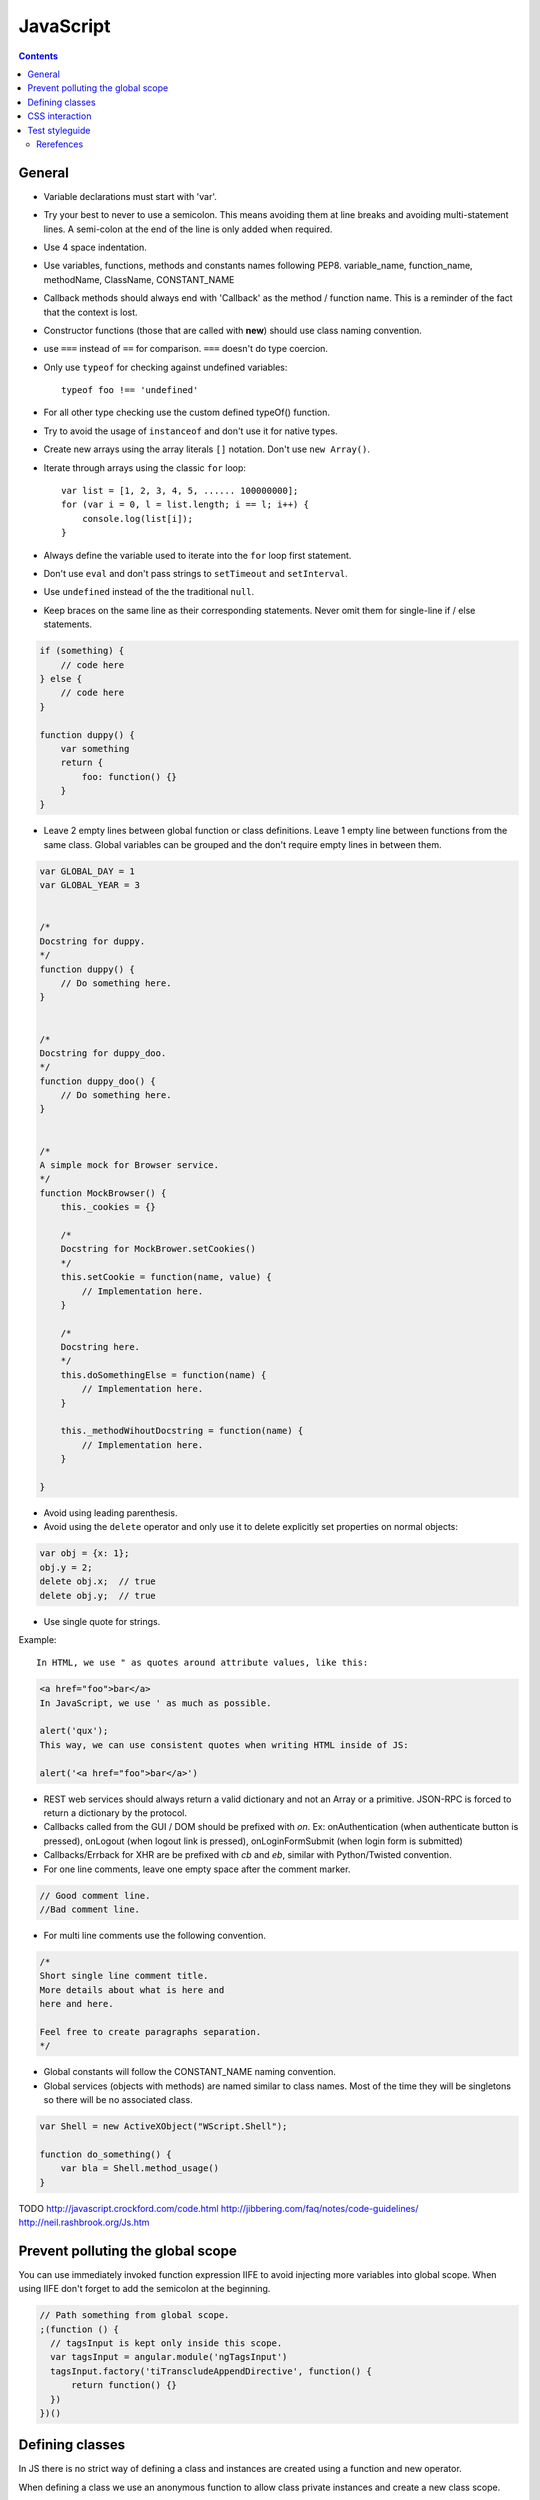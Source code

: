 JavaScript
##########

.. contents::


General
=======

* Variable declarations must start with 'var'.

* Try your best to never to use a semicolon.
  This means avoiding them at line breaks and avoiding multi-statement lines.
  A semi-colon at the end of the line is only added when required.

* Use 4 space indentation.

* Use variables, functions, methods and constants names following PEP8.
  variable_name, function_name, methodName, ClassName, CONSTANT_NAME

* Callback methods should always end with 'Callback' as the
  method / function name.
  This is a reminder of the fact that the context is lost.

* Constructor functions (those that are called with **new**) should use
  class naming convention.

* use ``===`` instead of ``==`` for comparison. ``===`` doesn't do type
  coercion.

* Only use ``typeof`` for checking against undefined variables::

    typeof foo !== 'undefined'

* For all other type checking use the custom defined typeOf() function.

* Try to avoid the usage of ``instanceof`` and don't use it for native types.

* Create new arrays using the array literals ``[]`` notation. Don't use
  ``new Array()``.

* Iterate through arrays using the classic ``for`` loop::

    var list = [1, 2, 3, 4, 5, ...... 100000000];
    for (var i = 0, l = list.length; i == l; i++) {
        console.log(list[i]);
    }

* Always define the variable used to iterate into the ``for`` loop first statement.

* Don't use ``eval`` and don't pass strings to ``setTimeout`` and
  ``setInterval``.

* Use ``undefined`` instead of the the traditional ``null``.

* Keep braces on the same line as their corresponding statements. Never omit
  them for single-line if / else statements.

.. sourcecode:: javascript

    if (something) {
        // code here
    } else {
        // code here
    }

    function duppy() {
        var something
        return {
            foo: function() {}
        }
    }

* Leave 2 empty lines between global function or class definitions.
  Leave 1 empty line between functions from the same class.
  Global variables can be grouped and the don't require empty lines in between them.

.. sourcecode:: javascript

    var GLOBAL_DAY = 1
    var GLOBAL_YEAR = 3


    /*
    Docstring for duppy.
    */
    function duppy() {
        // Do something here.
    }


    /*
    Docstring for duppy_doo.
    */
    function duppy_doo() {
        // Do something here.
    }


    /*
    A simple mock for Browser service.
    */
    function MockBrowser() {
        this._cookies = {}

        /*
        Docstring for MockBrower.setCookies()
        */
        this.setCookie = function(name, value) {
            // Implementation here.
        }

        /*
        Docstring here.
        */
        this.doSomethingElse = function(name) {
            // Implementation here.
        }

        this._methodWihoutDocstring = function(name) {
            // Implementation here.
        }

    }


* Avoid using leading parenthesis.

* Avoid using the ``delete`` operator and only use it to delete explicitly
  set properties on normal objects:

.. sourcecode:: javascript

    var obj = {x: 1};
    obj.y = 2;
    delete obj.x;  // true
    delete obj.y;  // true

* Use single quote for strings.

Example::

    In HTML, we use " as quotes around attribute values, like this:

.. sourcecode:: html

    <a href="foo">bar</a>
    In JavaScript, we use ' as much as possible.

    alert('qux');
    This way, we can use consistent quotes when writing HTML inside of JS:

    alert('<a href="foo">bar</a>')

* REST web services should always return a valid dictionary
  and not an Array or a primitive.
  JSON-RPC is forced to return a dictionary by the protocol.

* Callbacks called from the GUI / DOM should be prefixed with `on`.
  Ex: onAuthentication (when authenticate button is pressed),
  onLogout (when logout link is pressed),
  onLoginFormSubmit (when login form is submitted)

* Callbacks/Errback for XHR are be prefixed with `cb` and `eb`, similar
  with Python/Twisted convention.

* For one line comments, leave one empty space after the comment marker.

.. sourcecode:: javascript

    // Good comment line.
    //Bad comment line.

* For multi line comments use the following convention.

.. sourcecode:: javascript

    /*
    Short single line comment title.
    More details about what is here and
    here and here.

    Feel free to create paragraphs separation.
    */

* Global constants will follow the CONSTANT_NAME naming convention.

* Global services (objects with methods) are named similar to class names.
  Most of the time they will be singletons so there will be no associated
  class.

.. sourcecode:: javascript

    var Shell = new ActiveXObject("WScript.Shell");

    function do_something() {
        var bla = Shell.method_usage()
    }


TODO
http://javascript.crockford.com/code.html http://jibbering.com/faq/notes/code-guidelines/ http://neil.rashbrook.org/Js.htm

Prevent polluting the global scope
==================================

You can use immediately invoked function expression IIFE to avoid
injecting more variables into global scope.
When using IIFE don't forget to add the semicolon at the beginning.

.. sourcecode:: javascript

    // Path something from global scope.
    ;(function () {
      // tagsInput is kept only inside this scope.
      var tagsInput = angular.module('ngTagsInput')
      tagsInput.factory('tiTranscludeAppendDirective', function() {
          return function() {}
      })
    })()


Defining classes
================

In JS there is no strict way of defining a class and instances are created
using a function and new operator.

When defining a class we use an anonymous function to allow class
private instances and create a new class scope.

.. sourcecode:: javascript

    var BaseAccount = (function() {

        var class_private_member = 2

        /*
        Constructor is here.
        */
        var cls = function(name, age) {
            this.name = name
            this.age = age
        }

        cls.prototype.class_member = 3

        /*
        Base method.
        */
        cls.prototype.base_method = function() {
            return this.name + '-' + this.age
        }

        /*
        Some method.
        */
        cls.prototype.some_method = function(prefix) {
            return prefix + this.base_method()
        }

        /*
        Another method.
        */
        cls.prototype.tuned = function() {
            return false
        }

        return cls
    }())


    var SpecialAccount = (function() {

        var cls = function(name, age) {
            this.variant = 'light'
            /* Something similar to super()*/
            BaseAccount.call(this, name, age)
        }

        /* Something similar to inheritance. */
        cls.prototype = Object.create(BaseAccount.prototype)
        cls.prototype.constructor = cls

        /*
        Method extending parent.
        */
        cls.prototype.some_method = function(prefix) {
            var parent = BaseAccount.prototype.some_method.call(this, prefix)
            return prefix + '-child-' + parent
        }

        /*
        Method overwriting parent.
        */
        cls.prototype.tuned = function() {
            return true
        }

        return cls
    }())


CSS interaction
===============

Use `js-CSS-CLASS-NAME` for any CSS classes that are used from JS.

Use `test-CSS-CLASS-NAME` for any CSS classes that is used in the testing code.

Make sure these classes have no CSS properties.

More info on our :doc:`CSS <css>` page.

Don't modify the associated CSS properties or HTML attribute.
Rather modify the CSS class:

.. sourcecode:: javascript

   // Good
   $('#element_id').addClass('highlight')
   $('#element_id').addClass('sprite red_dot')
   // Bad
   $('#element_id').css('font-weight': 'bold')
   $('#element_id').attr('src': 'some/red_dot.png')


Test styleguide
===============

* We use ``expect`` style testing.
* Leave 2 emtpy lines before each ``suite`` and one empty line before each
  ``test``

.. sourcecode:: javascript

    /*
    Tests for login controller.
    */

    suite('LoginCtrl', function() {

        // Shared variables.
        var scope
        var ctrl

        setup(function() {
            // Initialize first.
        })

        teardown(function() {
            // Clean second.
        })

        test(
        'Initializes with no errors and blank values' +
        'long line are wrapped',
        function() {
            var something = Something()

            something.doSomething()

            assert.equal('', something.username)
        })


        suite('critical_error attribute', function(){

            test(
            'When set, hides the form and sets the error message.',
            function(){
                var message = manu.makeUniqueString()

                scope.critical_error = message
                scope.$digest()

                assert.isFalse(scope.show_form)
                assert.equal(message, scope.alert.error)
            })
        })
    })


Rerefences
----------

Here are the pages I used to create this page:

* http://toranbillups.com/blog/archive/2013/05/15/Basic-javascript-inheritance-and-polymorphism/